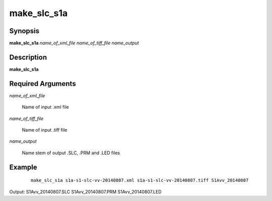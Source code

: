 .. index:: ! make_slc_s1a

************
make_slc_s1a
************

Synopsis
--------
**make_slc_s1a** *name_of_xml_file name_of_tiff_file name_output*

Description
-----------
**make_slc_s1a**

Required Arguments
------------------

*name_of_xml_file*

	Name of input .xml file

*name_of_tiff_file*

	Name of input .tiff file

*name_output*

	Name stem of output .SLC, .PRM and .LED files 

Example
-------
 ::

    make_slc_s1a s1a-s1-slc-vv-20140807.xml s1a-s1-slc-vv-20140807.tiff S1Avv_20140807    

Output: S1Avv_20140807.SLC S1Avv_20140807.PRM S1Avv_20140807.LED

